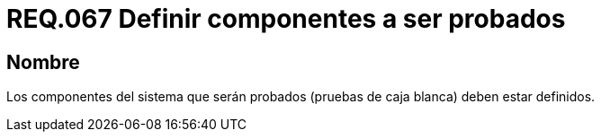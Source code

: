 :slug: rules/067/
:category: rules
:description: En el presente documento se detallan los requerimientos de seguridad relacionados a la gestión segura de los componentes definidos para un determinado sistema. Por lo tanto, dichos componentes a ser probados deben estar definidos al realizar pruebas de caja blanca.
:keywords: Componente, Sistema, Probar, Caja Blanca, Definir, Seguridad.
:rules: yes

= REQ.067 Definir componentes a ser probados

== Nombre

Los componentes del sistema que serán probados
(pruebas de caja blanca) deben estar definidos.
